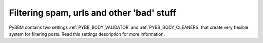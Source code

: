 Filtering spam, urls and other 'bad' stuff
==========================================

PyBBM contains two settings :ref:`PYBB_BODY_VALIDATOR` and :ref:`PYBB_BODY_CLEANERS` that create
very flexible system for filtering posts. Read this settings description for more information.